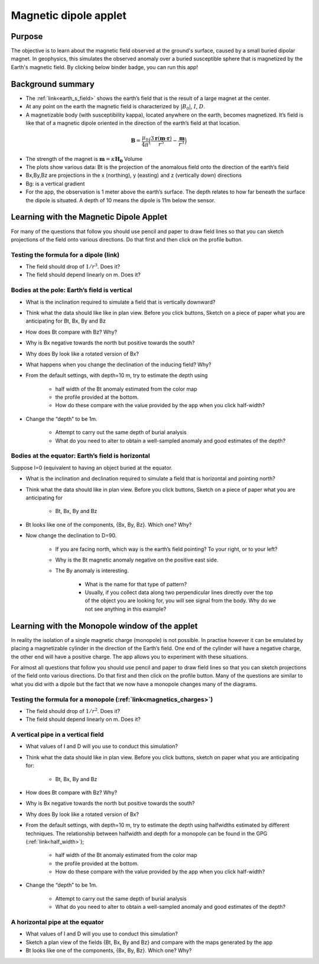 .. _magnetics_applet:

Magnetic dipole applet
----------------------

Purpose
=======

The objective is to learn about the magnetic field observed at the ground's surface, caused by a small buried dipolar magnet. In geophysics, this simulates the observed anomaly over a buried susceptible sphere that is magnetized by the Earth's magnetic field. By clicking below binder badge, you can run this app!

.. image:: https://mybinder.org/badge.svg
    :target: https://mybinder.org/v2/gh/geoscixyz/gpgLabs/master?filepath=notebooks%2Fmag%2FMagneticDipoleApplet.ipynb
    :align: center

.. figure:: ./images/magnetic_dipole_applet.png
    :align: center
    :figwidth: 100%


Background summary
==================

- The :ref:`link<earth_s_field>` shows the earth’s field that is the result of a large magnet at the center.

- At any point on the earth the magnetic field is characterized by :math:`|B_0|`, :math:`I`, :math:`D`.

- A magnetizable body (with susceptibility kappa), located anywhere on the earth, becomes magnetized. It’s field is like that of a magnetic dipole oriented in the direction of the earth’s field at that location.

.. math::

    \mathbf{B} = \frac{\mu_0}{4\pi}\Big(\frac{3\mathbf{r}(\mathbf{m}\cdot \mathbf{r})}{r^5}-\frac{\mathbf{m}}{r^3}\Big)


- The strength of the magnet is :math:`\mathbf{m}=\kappa\mathbf{H_0}` Volume

- The plots show various data: Bt is the projection of the anomalous field onto the direction of the earth’s field


- Bx,By,Bz are projections in the x (northing), y (easting) and z (vertically down) directions

- Bg: is a vertical gradient

- For the app, the observation is 1 meter above the earth’s surface. The depth relates to how far beneath the surface the dipole is situated. A depth of 10 means the dipole is 11m below the sensor.

Learning with the Magnetic Dipole Applet
========================================

For many of the questions that follow you should use pencil and paper to draw field lines so that you can sketch projections of the field onto various directions. Do that first and then click on the profile button.

Testing the formula for a dipole (link)
^^^^^^^^^^^^^^^^^^^^^^^^^^^^^^^^^^^^^^^

- The field should drop of :math:`1/r^3`. Does it?

- The field should depend linearly on m. Does it?

Bodies at the pole: Earth’s field is vertical
^^^^^^^^^^^^^^^^^^^^^^^^^^^^^^^^^^^^^^^^^^^^^

- What is the inclination required to simulate a field that is vertically downward?

- Think what the data should like like in plan view. Before you click buttons, Sketch on a piece of paper what you are anticipating for Bt, Bx, By and Bz

- How does Bt compare with Bz? Why?

- Why is Bx negative towards the north but positive towards the south?

- Why does By look like a rotated version of Bx?

- What happens when you change the declination of the inducing field? Why?

- From the default settings, with depth=10 m, try to estimate the depth using

    - half width of the Bt anomaly estimated from the color map
    - the profile provided at the bottom.
    - How do these compare with the value provided by the app when you click half-width?

- Change the “depth” to be 1m.

    - Attempt to carry out the same depth of burial analysis
    - What do you need to alter to obtain a well-sampled anomaly and good estimates of the depth?


Bodies at the equator: Earth’s field is horizontal
^^^^^^^^^^^^^^^^^^^^^^^^^^^^^^^^^^^^^^^^^^^^^^^^^^

Suppose I=0 (equivalent to having an object buried at the equator.

- What is the inclination and declination required to simulate a field that is horizontal and pointing north?

- Think what the data should like  in plan view. Before you click buttons, Sketch on a piece of paper what you are anticipating for

    - Bt, Bx, By and Bz

- Bt looks like one of the components, {Bx, By, Bz}. Which one? Why?

- Now change the declination to D=90.

    - If you are facing north, which way is the earth’s field pointing? To your right, or to your left?

    - Why is the Bt magnetic anomaly negative on the positive east side.

    - The By anomaly is interesting.

        - What is the name for that type of pattern?

        - Usually, if you collect data along two perpendicular lines directly over the top of the object you are looking for, you will see signal from the body. Why do we not see anything in this example?


Learning with the Monopole window of the applet
===============================================

In reality the isolation of a single magnetic charge (monopole) is not possible. In practise however it can be emulated by placing a magnetizable cylinder in the direction of the Earth’s field. One end of the cylinder will have a negative charge, the other end will have a positive charge. The app allows you to experiment with these situations.


For almost all questions that follow you should use pencil and paper to draw field lines so that you can sketch projections of the field onto various directions. Do that first and then click on the profile button. Many of the questions are similar to what you did with a dipole but the fact that we now have a monopole changes many of the diagrams.

Testing the formula for a monopole (:ref:`link<magnetics_charges>`)
^^^^^^^^^^^^^^^^^^^^^^^^^^^^^^^^^^^^^^^^^^^^^^^^^^^^^^^^^^^^^^^^^^^

- The field should drop of :math:`1/r^2`. Does it?

- The field should depend linearly on m. Does it?

A vertical pipe in a vertical field
^^^^^^^^^^^^^^^^^^^^^^^^^^^^^^^^^^^

- What values of I and D will you use to conduct this simulation?

- Think what the data should like  in plan view. Before you click buttons, sketch on  paper what you are anticipating for:

    - Bt, Bx, By and Bz

- How does Bt compare with Bz? Why?

- Why is Bx negative towards the north but positive towards the south?

- Why does By look like a rotated version of Bx?

- From the default settings, with depth=10 m, try to estimate the depth using halfwidths estimated by different techniques. The relationship between halfwidth and depth for a monopole can be found in the GPG (:ref:`link<half_width>`);

    - half width of the Bt anomaly estimated from the color map

    - the profile provided at the bottom.
    - How do these compare with the value provided by the app when you click half-width?

- Change the “depth” to be 1m.

    - Attempt to carry out the same depth of burial analysis

    - What do you need to alter to obtain a well-sampled anomaly and good estimates of the depth?



A horizontal pipe at the equator
^^^^^^^^^^^^^^^^^^^^^^^^^^^^^^^^

- What values of I and D will you use to conduct this simulation?

- Sketch a plan view of the fields {Bt, Bx, By and Bz} and compare with the maps generated by the app

- Bt looks like one of the components, {Bx, By, Bz}. Which one? Why?
